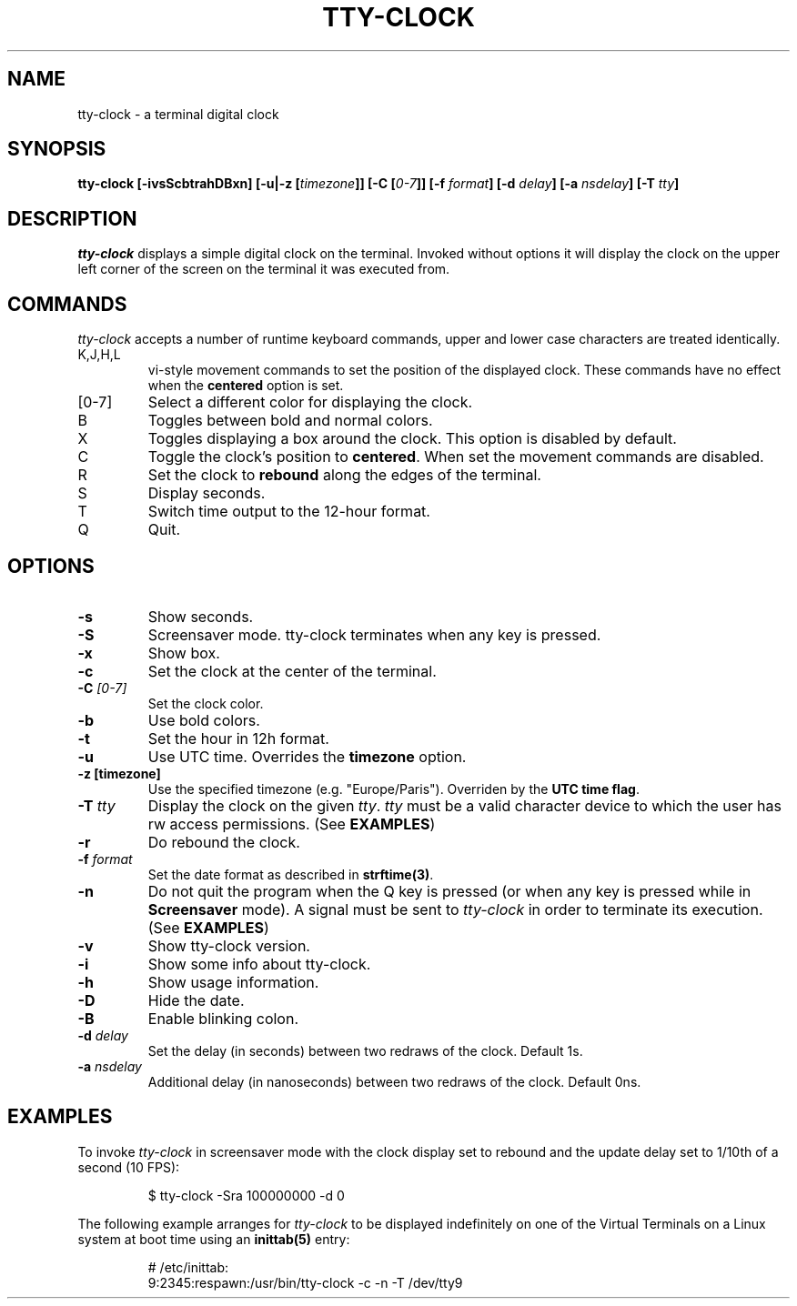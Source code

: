 .\" This manpage was written by Carla Valenti <valenti.karla@gmail.com>
.\" and Christian Giessen <cgie@informatik.uni-kiel.de> for tty-clock.
.\" In details the command line options displayed by tty-clock -h as
.\" well as the keyboard commands.
.TH "TTY-CLOCK" "1" "October 2013" "" "User Commands"
.SH "NAME"
.LP
tty\-clock \- a terminal digital clock
.SH "SYNOPSIS"
.LP
\fBtty\-clock [\-ivsScbtrahDBxn] [\-u|\-z [\fItimezone\fB]] [\-C [\fI0\-7\fB]] [\-f \fIformat\fB] [\-d \fIdelay\fB] [\-a \fInsdelay\fB] \fB[\-T \fItty\fB]\fR
.SH "DESCRIPTION"
.LP
\fItty\-clock\fR displays a simple digital clock on the terminal. Invoked without options
it will display the clock on the upper left corner of the screen on the terminal it was
executed from.
.SH "COMMANDS"
.LP
\fItty\-clock\fR accepts a number of runtime keyboard commands, upper and lower case characters are
treated identically.
.TP
K,J,H,L
vi\-style movement commands to set the position of the displayed clock.
These commands have no effect when the \fBcentered\fR option is set.
.TP
[0\-7]
Select a different color for displaying the clock.
.TP
B
Toggles between bold and normal colors.
.TP
X
Toggles displaying a box around the clock. This option is disabled by default.
.TP
C
Toggle the clock's position to \fBcentered\fR.
When set the movement commands are disabled.
.TP
R
Set the clock to \fBrebound\fR along the edges of the terminal.
.TP
S
Display seconds.
.TP
T
Switch time output to the 12\-hour format.
.TP
Q
Quit.
.SH "OPTIONS"
.LP
.TP
\fB\-s\fR
Show seconds.
.TP
\fB\-S\fR
Screensaver mode. tty\-clock terminates when any key is pressed.
.TP
\fB\-x\fR
Show box.
.TP
\fB\-c\fR
Set the clock at the center of the terminal.
.TP
\fB\-C\fR \fI[0\-7]\fR
Set the clock color.
.TP
\fB\-b\fR
Use bold colors.
.TP
\fB\-t\fR
Set the hour in 12h format.
.TP
\fB\-u\fR
Use UTC time. Overrides the \fBtimezone\fR option.
.TP
\fB\-z [timezone]\fR
Use the specified timezone (e.g. "Europe/Paris"). Overriden by the \fBUTC time flag\fR.
.TP
\fB\-T\fR \fItty\fR
Display the clock on the given \fItty\fR. \fItty\fR must be
a valid character device to which the user has rw access permissions.
(See \fBEXAMPLES\fR)
.TP
\fB\-r\fR
Do rebound the clock.
.TP
\fB\-f\fR \fIformat\fR
Set the date format as described in \fBstrftime(3)\fR.
.TP
\fB\-n\fR
Do not quit the program when the Q key is pressed (or when any
key is pressed while in \fBScreensaver\fR mode). A signal must
be sent to \fItty\-clock\fR in order to terminate its execution. (See \fBEXAMPLES\fR)
.TP
\fB\-v\fR
Show tty\-clock version.
.TP
\fB\-i\fR
Show some info about tty\-clock.
.TP
\fB\-h\fR
Show usage information.
.TP
\fB\-D\fR
Hide the date.
.TP
\fB\-B\fR
Enable blinking colon.
.TP
\fB\-d\fR \fIdelay\fR
Set the delay (in seconds) between two redraws of the clock. Default 1s.
.TP
\fB\-a\fR \fInsdelay\fR
Additional delay (in nanoseconds) between two redraws of the clock. Default 0ns.
.SH "EXAMPLES"
.LP
To invoke
.I tty\-clock
in screensaver mode with the clock display set to rebound and the update
delay set to 1/10th of a second (10 FPS):
.IP
$ tty\-clock \-Sra 100000000 \-d 0
.LP
The following example arranges for \fItty\-clock\fR to be displayed
indefinitely on one of the Virtual Terminals on a Linux system
at boot time using an
.B inittab(5)
entry:
.IP
# /etc/inittab:
.br
9:2345:respawn:/usr/bin/tty\-clock \-c \-n \-T /dev/tty9
.LP

